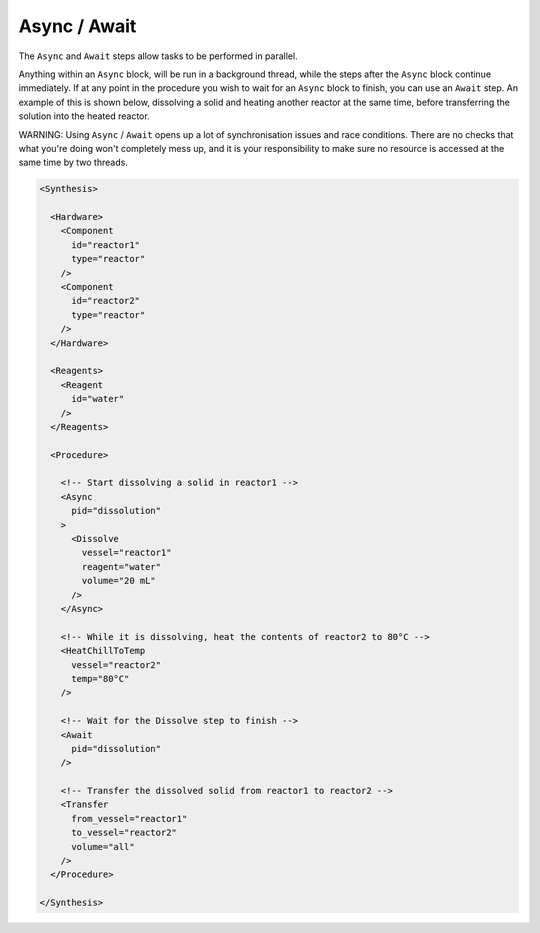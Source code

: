 Async / Await
=============

The ``Async`` and ``Await`` steps allow tasks to be performed in parallel.

Anything within an ``Async`` block, will be run in a background thread, while
the steps after the ``Async`` block continue immediately. If at any point in the
procedure you wish to wait for an ``Async`` block to finish, you can use an
``Await`` step. An example of this is shown below, dissolving a solid and
heating another reactor at the same time, before transferring the solution into
the heated reactor.

WARNING: Using ``Async`` / ``Await`` opens up a lot of synchronisation issues
and race conditions. There are no checks that what you're doing won't
completely mess up, and it is your responsibility to make sure no resource is
accessed at the same time by two threads.

.. code-block:: xml

   <Synthesis>

     <Hardware>
       <Component
         id="reactor1"
         type="reactor"
       />
       <Component
         id="reactor2"
         type="reactor"
       />
     </Hardware>

     <Reagents>
       <Reagent
         id="water"
       />
     </Reagents>

     <Procedure>

       <!-- Start dissolving a solid in reactor1 -->
       <Async
         pid="dissolution"
       >
         <Dissolve
           vessel="reactor1"
           reagent="water"
           volume="20 mL"
         />
       </Async>

       <!-- While it is dissolving, heat the contents of reactor2 to 80°C -->
       <HeatChillToTemp
         vessel="reactor2"
         temp="80°C"
       />

       <!-- Wait for the Dissolve step to finish -->
       <Await
         pid="dissolution"
       />

       <!-- Transfer the dissolved solid from reactor1 to reactor2 -->
       <Transfer
         from_vessel="reactor1"
         to_vessel="reactor2"
         volume="all"
       />
     </Procedure>

   </Synthesis>
